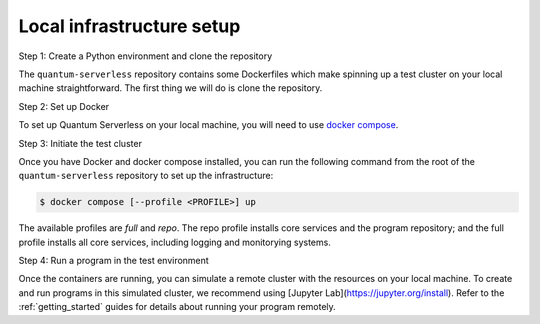 .. _local_infrastructure:

==========================
Local infrastructure setup
==========================

Step 1: Create a Python environment and clone the repository

The ``quantum-serverless`` repository contains some Dockerfiles which make spinning up a test cluster
on your local machine straightforward. The first thing we will do is clone the repository.

.. code-block::
   :caption: Create a minimal environment with only Python installed in it. We recommend using `Python virtual environments <https://docs.python.org/3.10/tutorial/venv.html>`_.

      python3 -m venv /path/to/virtual/environment

.. code-block::
   :caption: Activate your new environment.

      source /path/to/virtual/environment/bin/activate

.. code-block::
   :caption: Note: If you are using Windows, use the following commands in PowerShell.

      python3 -m venv c:\path\to\virtual\environment
      c:\path\to\virtual\environment\Scripts\Activate.ps1

.. code-block::
   :caption: Clone the Quantum Serverless repository.

      cd /path/to/workspace/
      git clone git@github.com:Qiskit-Extensions/quantum-serverless.git

Step 2: Set up Docker

To set up Quantum Serverless on your local machine, you will need to use `docker compose`_.

.. _docker compose: https://docs.docker.com/compose/

Step 3: Initiate the test cluster

Once you have Docker and docker compose installed, you can run the following command from the root of the
``quantum-serverless`` repository to set up the infrastructure:

.. code-block::

        $ docker compose [--profile <PROFILE>] up

The available profiles are `full` and `repo`.
The repo profile installs core services and the program repository;
and the full profile installs all core services, including logging and
monitorying systems.

Step 4: Run a program in the test environment

Once the containers are running, you can simulate a remote cluster with the resources on your
local machine. To create and run programs in this simulated cluster, we recommend using [Jupyter Lab](https://jupyter.org/install). Refer to the :ref:`getting_started` guides
for details about running your program remotely.
